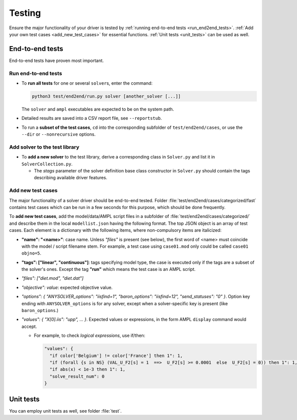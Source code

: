 
.. _howto-test:

Testing
=======

Ensure the major functionality of your driver is tested by :ref:`running
end-to-end tests <run_end2end_tests>`. :ref:`Add your own test cases
<add_new_test_cases>` for essential functions.
:ref:`Unit tests <unit_tests>` can be used as well.


End-to-end tests
----------------

End-to-end tests have proven most important.


.. _run_end2end_tests:

Run end-to-end tests
~~~~~~~~~~~~~~~~~~~~

* To **run all tests** for one or several ``solver``\ s, enter the command:

  .. code-block:: console

      python3 test/end2end/run.py solver [another_solver [...]]

  The ``solver`` and ``ampl`` executables are expected to be on the system path.

* Detailed results are saved into a CSV report file, see ``--reportstub``.

* To run a **subset of the test cases**, ``cd`` into the corresponding
  subfolder of ``test/end2end/cases``, or use the ``--dir`` or
  ``--nonrecursive`` options.


Add solver to the test library
~~~~~~~~~~~~~~~~~~~~~~~~~~~~~~

* To **add a new solver** to the test library, derive a corresponding class in
  ``Solver.py`` and list it in ``SolverCollection.py``.

  * The *stags* parameter of the solver definition base class constructor
    in ``Solver.py``
    should contain the tags describing available driver features.


.. _add_new_test_cases:

Add new test cases
~~~~~~~~~~~~~~~~~~

The major functionality of a solver driver should be end-to-end tested.
Folder :file:`test/end2end/cases/categorized/fast` contains test cases
which can be run in a few seconds for this purpose, which should be done
frequently.

To **add new test cases**, add the model/data/AMPL script files in
a subfolder of :file:`test/end2end/cases/categorized/` and describe
them in the local ``modellist.json`` having the following format.
The top JSON
object is an array of test cases. Each element is a dictionary with the
following items, where non-compulsory items are italicized:

* **"name": "<name>"**: case name. Unless *"files"* is present
  (see below), the first word of <name> must coincide with the
  model / script filename stem. For example, a test case using ``case01.mod``
  only could be
  called ``case01 objno=5``.

* **"tags": ["linear", "continuous"]**: tags specifying model type, the case
  is executed only if the tags are a subset of the solver's ones. Except the
  tag **"run"** which means the test case is an AMPL script.

* *"files": ["diet.mod", "diet.dat"]*

* *"objective": value*: expected objective value.

* *"options": { "ANYSOLVER_options": "iisfind=1", "baron_options": "iisfind=12", "send_statuses": "0" }*.
  Option key ending with ``ANYSOLVER_options`` is for any solver, except when
  a solver-specific key is present (like ``baron_options``.)

* *"values": { "X[0].iis": "upp", ... }*. Expected values or expressions,
  in the form AMPL ``display`` command would accept.

  * For example, to check *logical expressions*, use if/then:

    .. code-block:: json

        "values": {
          "if color['Belgium'] != color['France'] then 1": 1,
          "if (forall {s in NS} (VAL_U_F2[s] = 1  ==>  U_F2[s] >= 0.0001  else  U_F2[s] = 0)) then 1": 1,
          "if abs(x) < 1e-3 then 1": 1,
          "solve_result_num": 0
        }


.. _unit_tests:

Unit tests
----------

You can employ unit tests as well, see folder :file:`test`.
